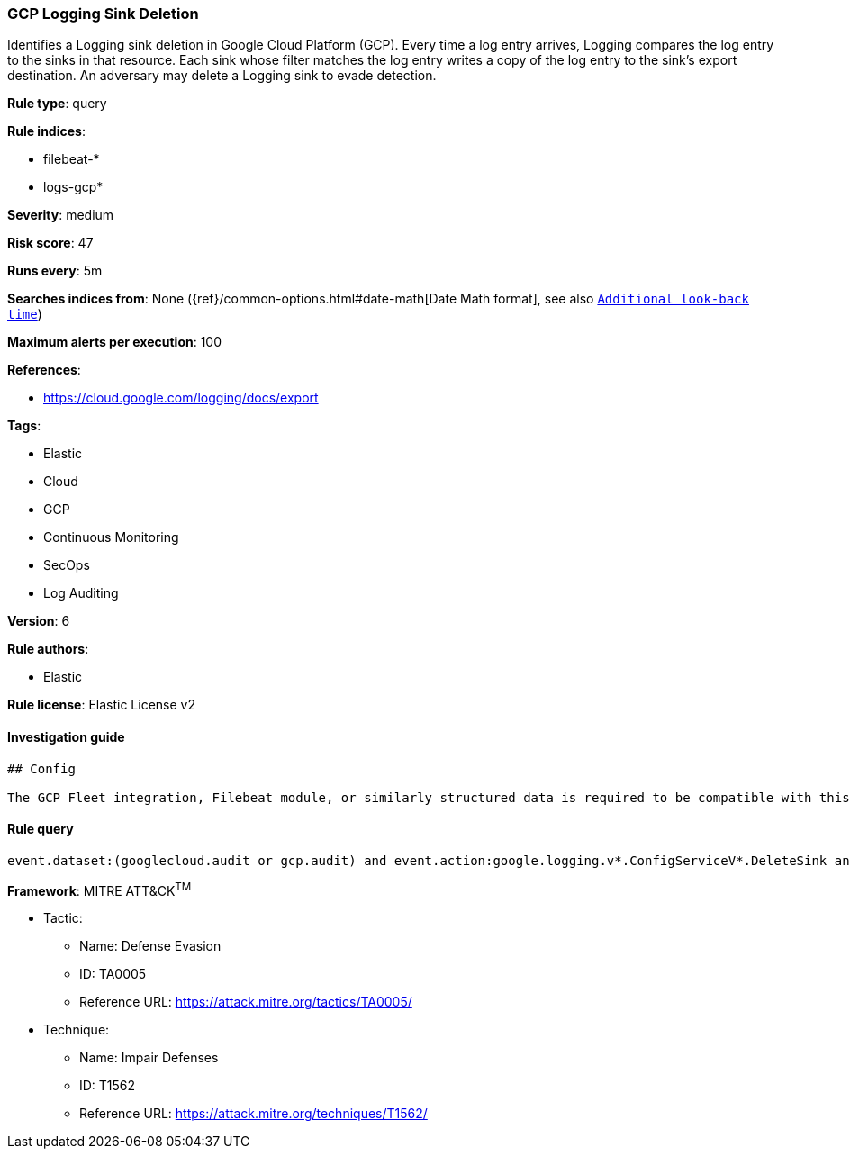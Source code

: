 [[prebuilt-rule-0-16-1-gcp-logging-sink-deletion]]
=== GCP Logging Sink Deletion

Identifies a Logging sink deletion in Google Cloud Platform (GCP). Every time a log entry arrives, Logging compares the log entry to the sinks in that resource. Each sink whose filter matches the log entry writes a copy of the log entry to the sink's export destination. An adversary may delete a Logging sink to evade detection.

*Rule type*: query

*Rule indices*: 

* filebeat-*
* logs-gcp*

*Severity*: medium

*Risk score*: 47

*Runs every*: 5m

*Searches indices from*: None ({ref}/common-options.html#date-math[Date Math format], see also <<rule-schedule, `Additional look-back time`>>)

*Maximum alerts per execution*: 100

*References*: 

* https://cloud.google.com/logging/docs/export

*Tags*: 

* Elastic
* Cloud
* GCP
* Continuous Monitoring
* SecOps
* Log Auditing

*Version*: 6

*Rule authors*: 

* Elastic

*Rule license*: Elastic License v2


==== Investigation guide


[source, markdown]
----------------------------------
## Config

The GCP Fleet integration, Filebeat module, or similarly structured data is required to be compatible with this rule.
----------------------------------

==== Rule query


[source, js]
----------------------------------
event.dataset:(googlecloud.audit or gcp.audit) and event.action:google.logging.v*.ConfigServiceV*.DeleteSink and event.outcome:success

----------------------------------

*Framework*: MITRE ATT&CK^TM^

* Tactic:
** Name: Defense Evasion
** ID: TA0005
** Reference URL: https://attack.mitre.org/tactics/TA0005/
* Technique:
** Name: Impair Defenses
** ID: T1562
** Reference URL: https://attack.mitre.org/techniques/T1562/
